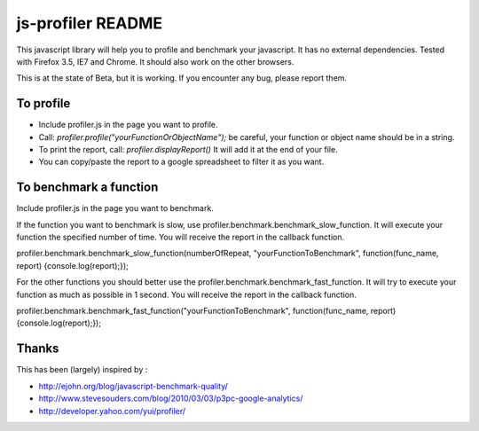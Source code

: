 ##################
js-profiler README
##################

This javascript library will help you to profile and benchmark your javascript. It has no external dependencies.
Tested with Firefox 3.5, IE7 and Chrome. It should also work on the other browsers.

This is at the state of Beta, but it is working. If you encounter any bug, please report them.


To profile
==========

* Include profiler.js in the page you want to profile.
* Call: *profiler.profile("yourFunctionOrObjectName");* be careful, your function or object name should be in a string.
* To print the report, call: *profiler.displayReport()* It will add it at the end of your file.
* You can copy/paste the report to a google spreadsheet to filter it as you want.


To benchmark a function
=======================
Include profiler.js in the page you want to benchmark.

If the function you want to benchmark is slow, use profiler.benchmark.benchmark_slow_function. It will execute your function the specified number of time. You will receive the report in the callback function.

profiler.benchmark.benchmark_slow_function(numberOfRepeat, "yourFunctionToBenchmark", function(func_name, report) {console.log(report);});

For the other functions you should better use the profiler.benchmark.benchmark_fast_function. It will try to execute your function as much as possible in 1 second. You will receive the report in the callback function.

profiler.benchmark.benchmark_fast_function("yourFunctionToBenchmark", function(func_name, report) {console.log(report);});


Thanks
======
This has been (largely) inspired by :

* http://ejohn.org/blog/javascript-benchmark-quality/
* http://www.stevesouders.com/blog/2010/03/03/p3pc-google-analytics/
* http://developer.yahoo.com/yui/profiler/